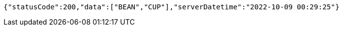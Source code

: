[source,options="nowrap"]
----
{"statusCode":200,"data":["BEAN","CUP"],"serverDatetime":"2022-10-09 00:29:25"}
----